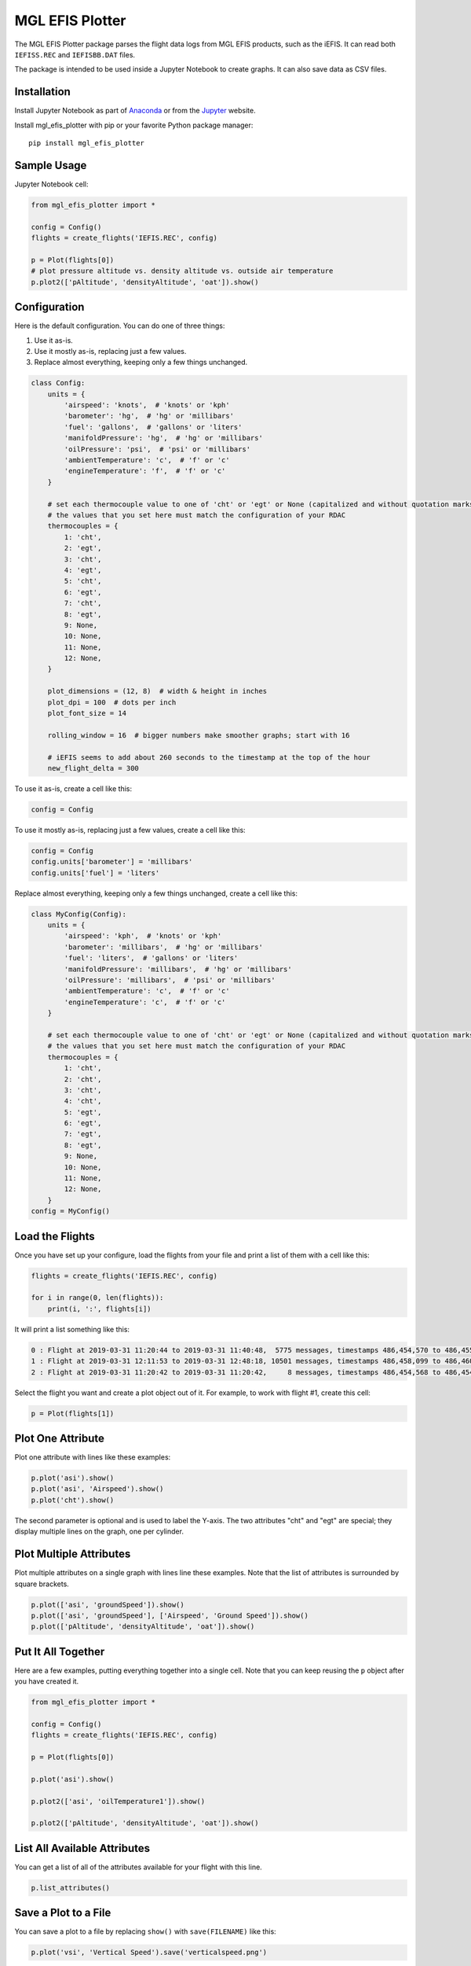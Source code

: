 ================
MGL EFIS Plotter
================

The MGL EFIS Plotter package parses the flight data logs from
MGL EFIS products, such as the iEFIS.
It can read both ``IEFISS.REC`` and ``IEFISBB.DAT`` files.

The package is intended to be used inside a Jupyter Notebook
to create graphs. It can also save data as CSV files.

Installation
------------

Install Jupyter Notebook as part of Anaconda_
or from the Jupyter_ website.

.. _Anaconda: https://www.anaconda.com/
.. _Jupyter: https://jupyter.org/

Install mgl_efis_plotter with pip or your favorite Python package manager::

  pip install mgl_efis_plotter


Sample Usage
------------

Jupyter Notebook cell:

.. code-block:: python

    from mgl_efis_plotter import *

    config = Config()
    flights = create_flights('IEFIS.REC', config)

    p = Plot(flights[0])
    # plot pressure altitude vs. density altitude vs. outside air temperature
    p.plot2(['pAltitude', 'densityAltitude', 'oat']).show()

Configuration
-------------

Here is the default configuration. You can do one of three things:

1. Use it as-is.
2. Use it mostly as-is, replacing just a few values.
3. Replace almost everything, keeping only a few things unchanged.

.. code-block:: python

    class Config:
        units = {
            'airspeed': 'knots',  # 'knots' or 'kph'
            'barometer': 'hg',  # 'hg' or 'millibars'
            'fuel': 'gallons',  # 'gallons' or 'liters'
            'manifoldPressure': 'hg',  # 'hg' or 'millibars'
            'oilPressure': 'psi',  # 'psi' or 'millibars'
            'ambientTemperature': 'c',  # 'f' or 'c'
            'engineTemperature': 'f',  # 'f' or 'c'
        }

        # set each thermocouple value to one of 'cht' or 'egt' or None (capitalized and without quotation marks)
        # the values that you set here must match the configuration of your RDAC
        thermocouples = {
            1: 'cht',
            2: 'egt',
            3: 'cht',
            4: 'egt',
            5: 'cht',
            6: 'egt',
            7: 'cht',
            8: 'egt',
            9: None,
            10: None,
            11: None,
            12: None,
        }

        plot_dimensions = (12, 8)  # width & height in inches
        plot_dpi = 100  # dots per inch
        plot_font_size = 14

        rolling_window = 16  # bigger numbers make smoother graphs; start with 16

        # iEFIS seems to add about 260 seconds to the timestamp at the top of the hour
        new_flight_delta = 300

To use it as-is, create a cell like this:

.. code-block:: python

    config = Config

To use it mostly as-is, replacing just a few values, create a cell like this:

.. code-block:: python

    config = Config
    config.units['barometer'] = 'millibars'
    config.units['fuel'] = 'liters'

Replace almost everything, keeping only a few things unchanged, create a cell like this:

.. code-block:: python

    class MyConfig(Config):
        units = {
            'airspeed': 'kph',  # 'knots' or 'kph'
            'barometer': 'millibars',  # 'hg' or 'millibars'
            'fuel': 'liters',  # 'gallons' or 'liters'
            'manifoldPressure': 'millibars',  # 'hg' or 'millibars'
            'oilPressure': 'millibars',  # 'psi' or 'millibars'
            'ambientTemperature': 'c',  # 'f' or 'c'
            'engineTemperature': 'c',  # 'f' or 'c'
        }

        # set each thermocouple value to one of 'cht' or 'egt' or None (capitalized and without quotation marks)
        # the values that you set here must match the configuration of your RDAC
        thermocouples = {
            1: 'cht',
            2: 'cht',
            3: 'cht',
            4: 'cht',
            5: 'egt',
            6: 'egt',
            7: 'egt',
            8: 'egt',
            9: None,
            10: None,
            11: None,
            12: None,
        }
    config = MyConfig()

Load the Flights
----------------

Once you have set up your configure, load the flights from your file and print a list of them with a cell like this:

.. code-block:: python

    flights = create_flights('IEFIS.REC', config)

    for i in range(0, len(flights)):
        print(i, ':', flights[i])

It will print a list something like this:

.. code-block::

    0 : Flight at 2019-03-31 11:20:44 to 2019-03-31 11:40:48,  5775 messages, timestamps 486,454,570 to 486,455,853
    1 : Flight at 2019-03-31 12:11:53 to 2019-03-31 12:48:18, 10501 messages, timestamps 486,458,099 to 486,460,433
    2 : Flight at 2019-03-31 11:20:42 to 2019-03-31 11:20:42,     8 messages, timestamps 486,454,568 to 486,454,568

Select the flight you want and create a plot object out of it. For example, to work with flight #1, create this cell:

.. code-block:: python

    p = Plot(flights[1])

Plot One Attribute
------------------

Plot one attribute with lines like these examples:

.. code-block:: python

    p.plot('asi').show()
    p.plot('asi', 'Airspeed').show()
    p.plot('cht').show()

The second parameter is optional and is used to label the Y-axis. The two attributes "cht" and "egt" are special;
they display multiple lines on the graph, one per cylinder.

Plot Multiple Attributes
------------------------

Plot multiple attributes on a single graph with lines line these examples.
Note that the list of attributes is surrounded by square brackets.

.. code-block:: python

    p.plot(['asi', 'groundSpeed']).show()
    p.plot(['asi', 'groundSpeed'], ['Airspeed', 'Ground Speed']).show()
    p.plot(['pAltitude', 'densityAltitude', 'oat']).show()

Put It All Together
-------------------

Here are a few examples, putting everything together into a single cell.
Note that you can keep reusing the ``p`` object after you have created it.

.. code-block:: python

    from mgl_efis_plotter import *

    config = Config()
    flights = create_flights('IEFIS.REC', config)

    p = Plot(flights[0])

    p.plot('asi').show()

    p.plot2(['asi', 'oilTemperature1']).show()

    p.plot2(['pAltitude', 'densityAltitude', 'oat']).show()

List All Available Attributes
-----------------------------

You can get a list of all of the attributes available for your flight with this line.

.. code-block:: python

    p.list_attributes()

Save a Plot to a File
---------------------

You can save a plot to a file by replacing ``show()`` with ``save(FILENAME)`` like this:

.. code-block:: python

    p.plot('vsi', 'Vertical Speed').save('verticalspeed.png')

Export Data to a CSV File
-------------------------

You can export any set of attributes to a CSV file with a cell like this:

.. code-block:: python

    p.flight.save_csv('flightdata.csv', ['asi', 'vsi', 'densityAltitude', 'oat', 'rpm', 'manifoldPressure'])

Advanced Usage
--------------

The X-axis of every plot is minutes from the beginning of the flight.
You can zoom in on any section of the flight by limiting the X-axis to a range of minutes by adding the ``xlim`` option
to either ``plot()`` or ``plot2()``.
Here is an example, zooming in on the timespan beginning 5 minutes after takeoff and ending 10 minutes after takeoff.

.. code-block:: python

    p.plot('cht', xlim=(5, 10)).show()

Author
------

| Art Zemon
| Email: art@zemon.name
| Blog: https://cheerfulcurmudgeon.com/

Copyright and MIT License
-------------------------

|copy| Copyright 2019 Art Zemon.

Permission is hereby granted, free of charge, to any person obtaining a copy of this software and associated documentation files (the "Software"), to deal in the Software without restriction, including without limitation the rights to use, copy, modify, merge, publish, distribute, sublicense, and/or sell copies of the Software, and to permit persons to whom the Software is furnished to do so, subject to the following conditions:

The above copyright notice and this permission notice shall be included in all copies or substantial portions of the Software.

THE SOFTWARE IS PROVIDED "AS IS", WITHOUT WARRANTY OF ANY KIND, EXPRESS OR IMPLIED, INCLUDING BUT NOT LIMITED TO THE WARRANTIES OF MERCHANTABILITY, FITNESS FOR A PARTICULAR PURPOSE AND NONINFRINGEMENT. IN NO EVENT SHALL THE AUTHORS OR COPYRIGHT HOLDERS BE LIABLE FOR ANY CLAIM, DAMAGES OR OTHER LIABILITY, WHETHER IN AN ACTION OF CONTRACT, TORT OR OTHERWISE, ARISING FROM, OUT OF OR IN CONNECTION WITH THE SOFTWARE OR THE USE OR OTHER DEALINGS IN THE SOFTWARE.


.. |copy| unicode:: U+000A9 .. COPYRIGHT SIGN
